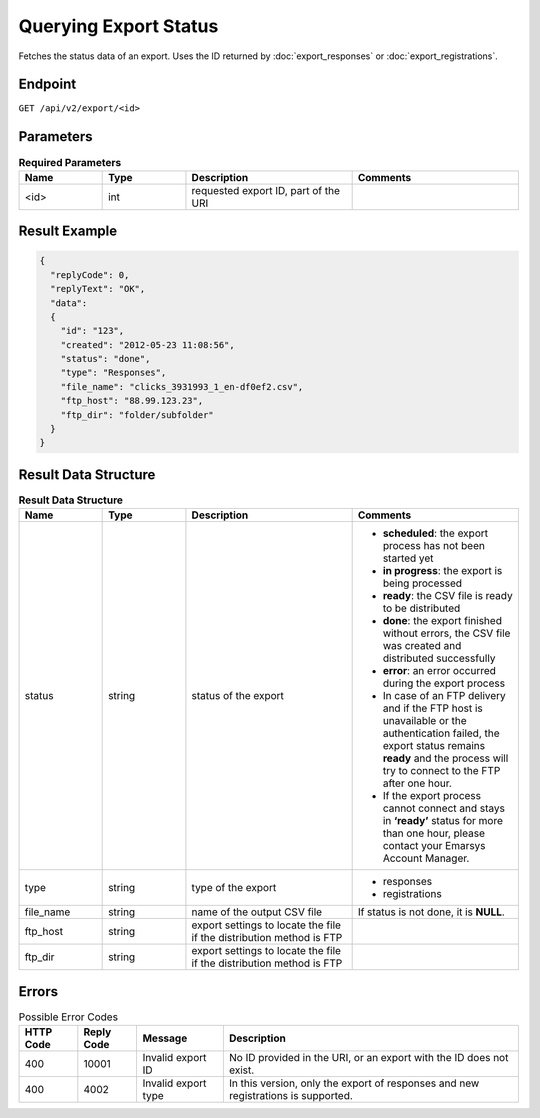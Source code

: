 Querying Export Status
======================

Fetches the status data of an export. Uses the ID returned by :doc:`export_responses` or :doc:`export_registrations`.

Endpoint
--------

``GET /api/v2/export/<id>``

Parameters
----------

.. list-table:: **Required Parameters**
   :header-rows: 1
   :widths: 20 20 40 40

   * - Name
     - Type
     - Description
     - Comments
   * - <id>
     - int
     - requested export ID, part of the URI
     -

Result Example
--------------

.. code-block:: json

   {
     "replyCode": 0,
     "replyText": "OK",
     "data":
     {
       "id": "123",
       "created": "2012-05-23 11:08:56",
       "status": "done",
       "type": "Responses",
       "file_name": "clicks_3931993_1_en-df0ef2.csv",
       "ftp_host": "88.99.123.23",
       "ftp_dir": "folder/subfolder"
     }
   }

Result Data Structure
---------------------

.. list-table:: **Result Data Structure**
   :header-rows: 1
   :widths: 20 20 40 40

   * - Name
     - Type
     - Description
     - Comments
   * - status
     - string
     - status of the export
     - * **scheduled**: the export process has not been started yet
       * **in progress**: the export is being processed
       * **ready**: the CSV file is ready to be distributed
       * **done**: the export finished without errors, the CSV file was created and distributed successfully
       * **error**: an error occurred during the export process
       * In case of an FTP delivery and if the FTP host is unavailable or the authentication failed, the export status remains **ready** and the process will try to connect to the FTP after one hour.
       * If the export process cannot connect and stays in **‘ready’** status for more than one hour, please contact your Emarsys Account Manager.
   * - type
     - string
     - type of the export
     - * responses
       * registrations
   * - file_name
     - string
     - name of the output CSV file
     - If status is not done, it is **NULL**.
   * - ftp_host
     - string
     - export settings to locate the file if the distribution method is FTP
     -
   * - ftp_dir
     - string
     - export settings to locate the file if the distribution method is FTP
     -

Errors
------

.. list-table:: Possible Error Codes
   :header-rows: 1

   * - HTTP Code
     - Reply Code
     - Message
     - Description
   * - 400
     - 10001
     - Invalid export ID
     - No ID provided in the URI, or an export with the ID does not exist.
   * - 400
     - 4002
     - Invalid export type
     - In this version, only the export of responses and new registrations is supported.
